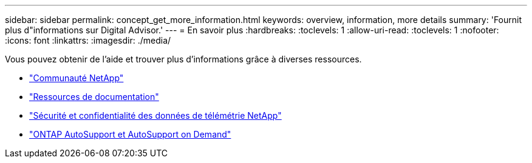 ---
sidebar: sidebar 
permalink: concept_get_more_information.html 
keywords: overview, information, more details 
summary: 'Fournit plus d"informations sur Digital Advisor.' 
---
= En savoir plus
:hardbreaks:
:toclevels: 1
:allow-uri-read: 
:toclevels: 1
:nofooter: 
:icons: font
:linkattrs: 
:imagesdir: ./media/


[role="lead"]
Vous pouvez obtenir de l'aide et trouver plus d'informations grâce à diverses ressources.

* link:https://community.netapp.com/t5/Active-IQ-Digital-Advisor-and-AutoSupport/ct-p/autosupport-and-my-autosupport["Communauté NetApp"^]
* link:https://www.netapp.com/us/documentation/active-iq.aspx["Ressources de documentation"^]
* link:https://www.netapp.com/pdf.html?item=/media/10439-tr4688pdf.pdf["Sécurité et confidentialité des données de télémétrie NetApp"^]
* link:https://www.netapp.com/pdf.html?item=/media/10438-tr-4444pdf.pdf["ONTAP AutoSupport et AutoSupport on Demand"^]


